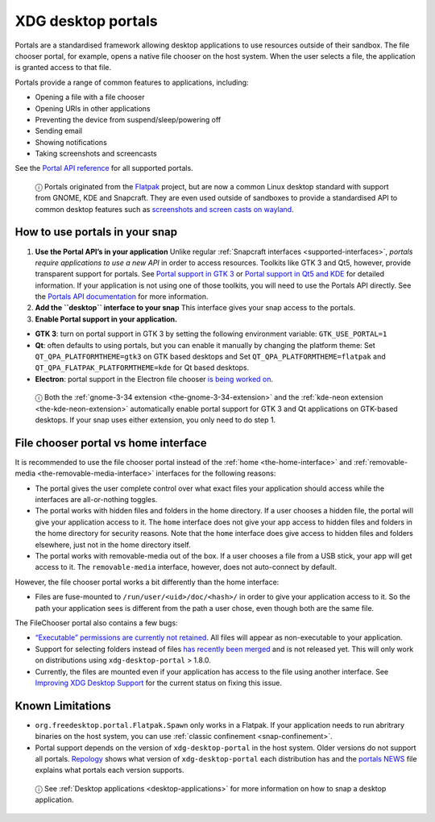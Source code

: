 .. 17331.md

.. _xdg-desktop-portals:

XDG desktop portals
===================

Portals are a standardised framework allowing desktop applications to use resources outside of their sandbox. The file chooser portal, for example, opens a native file chooser on the host system. When the user selects a file, the application is granted access to that file.

Portals provide a range of common features to applications, including:

-  Opening a file with a file chooser
-  Opening URIs in other applications
-  Preventing the device from suspend/sleep/powering off
-  Sending email
-  Showing notifications
-  Taking screenshots and screencasts

See the `Portal API reference`_ for all supported portals.

   ⓘ Portals originated from the `Flatpak`_ project, but are now a common Linux desktop standard with support from GNOME, KDE and Snapcraft. They are even used outside of sandboxes to provide a standardised API to common desktop features such as `screenshots and screen casts on wayland <https://github.com/emersion/xdg-desktop-portal-wlr/wiki/FAQ>`__.

How to use portals in your snap
-------------------------------

1. **Use the Portal API’s in your application** Unlike regular :ref:`Snapcraft interfaces <supported-interfaces>`, *portals require applications to use a new API* in order to access resources. Toolkits like GTK 3 and Qt5, however, provide transparent support for portals. See `Portal support in GTK 3`_ or `Portal support in Qt5 and KDE`_ for detailed information. If your application is not using one of those toolkits, you will need to use the Portals API directly. See the `Portals API documentation`_ for more information.

2. **Add the ``desktop`` interface to your snap** This interface gives your snap access to the portals.

3. **Enable Portal support in your application.**

-  **GTK 3**: turn on portal support in GTK 3 by setting the following environment variable: ``GTK_USE_PORTAL=1``

-  **Qt**: often defaults to using portals, but you can enable it manually by changing the platform theme: Set ``QT_QPA_PLATFORMTHEME=gtk3`` on GTK based desktops and Set ``QT_QPA_PLATFORMTHEME=flatpak`` and ``QT_QPA_FLATPAK_PLATFORMTHEME=kde`` for Qt based desktops.

-  **Electron**: portal support in the Electron file chooser `is being worked on <https://github.com/electron/electron/pull/19159>`__.

..

   ⓘ Both the :ref:`gnome-3-34 extension <the-gnome-3-34-extension>` and the :ref:`kde-neon extension <the-kde-neon-extension>` automatically enable portal support for GTK 3 and Qt applications on GTK-based desktops. If your snap uses either extension, you only need to do step 1.


.. _xdg-desktop-portals-heading--portal-vs-home:

File chooser portal vs home interface
-------------------------------------

It is recommended to use the file chooser portal instead of the :ref:`home <the-home-interface>` and :ref:`removable-media <the-removable-media-interface>` interfaces for the following reasons:

-  The portal gives the user complete control over what exact files your application should access while the interfaces are all-or-nothing toggles.
-  The portal works with hidden files and folders in the home directory. If a user chooses a hidden file, the portal will give your application access to it. The ``home`` interface does not give your app access to hidden files and folders in the home directory for security reasons. Note that the ``home`` interface does give access to hidden files and folders elsewhere, just not in the home directory itself.
-  The portal works with removable-media out of the box. If a user chooses a file from a USB stick, your app will get access to it. The ``removable-media`` interface, however, does not auto-connect by default.

However, the file chooser portal works a bit differently than the home interface:

-  Files are fuse-mounted to ``/run/user/<uid>/doc/<hash>/`` in order to give your application access to it. So the path your application sees is different from the path a user chose, even though both are the same file.

The FileChooser portal also contains a few bugs:

-  `“Executable” permissions are currently not retained <https://github.com/flatpak/xdg-desktop-portal/issues/517>`__. All files will appear as non-executable to your application.
-  Support for selecting folders instead of files `has recently been merged <https://github.com/flatpak/xdg-desktop-portal/pull/456>`__ and is not released yet. This will only work on distributions using ``xdg-desktop-portal`` > 1.8.0.
-  Currently, the files are mounted even if your application has access to the file using another interface. See `Improving XDG Desktop Support <https://snapcraft.io/docs/improving-xdg-desktop-portal-support>`__ for the current status on fixing this issue.

Known Limitations
-----------------

-  ``org.freedesktop.portal.Flatpak.Spawn`` only works in a Flatpak. If your application needs to run abritrary binaries on the host system, you can use :ref:`classic confinement <snap-confinement>`.
-  Portal support depends on the version of ``xdg-desktop-portal`` in the host system. Older versions do not support all portals. `Repology <https://repology.org/project/xdg-desktop-portal/versions>`__ shows what version of ``xdg-desktop-portal`` each distribution has and the `portals NEWS <https://github.com/flatpak/xdg-desktop-portal/blob/master/NEWS>`__ file explains what portals each version supports.

..

   ⓘ See :ref:`Desktop applications <desktop-applications>` for more information on how to snap a desktop application.

.. _`Portal support in GTK 3`: https://docs.flatpak.org/en/latest/portals-gtk.html
.. _`Portal support in Qt5 and KDE`: https://docs.flatpak.org/en/latest/portals-qt.html
.. _`Portal API reference`: https://flatpak.github.io/xdg-desktop-portal/portal-docs.html
.. _`Flatpak`: https://flatpak.github.io/
.. _`Portals API documentation`: https://flatpak.github.io/xdg-desktop-portal/portal-docs.html
